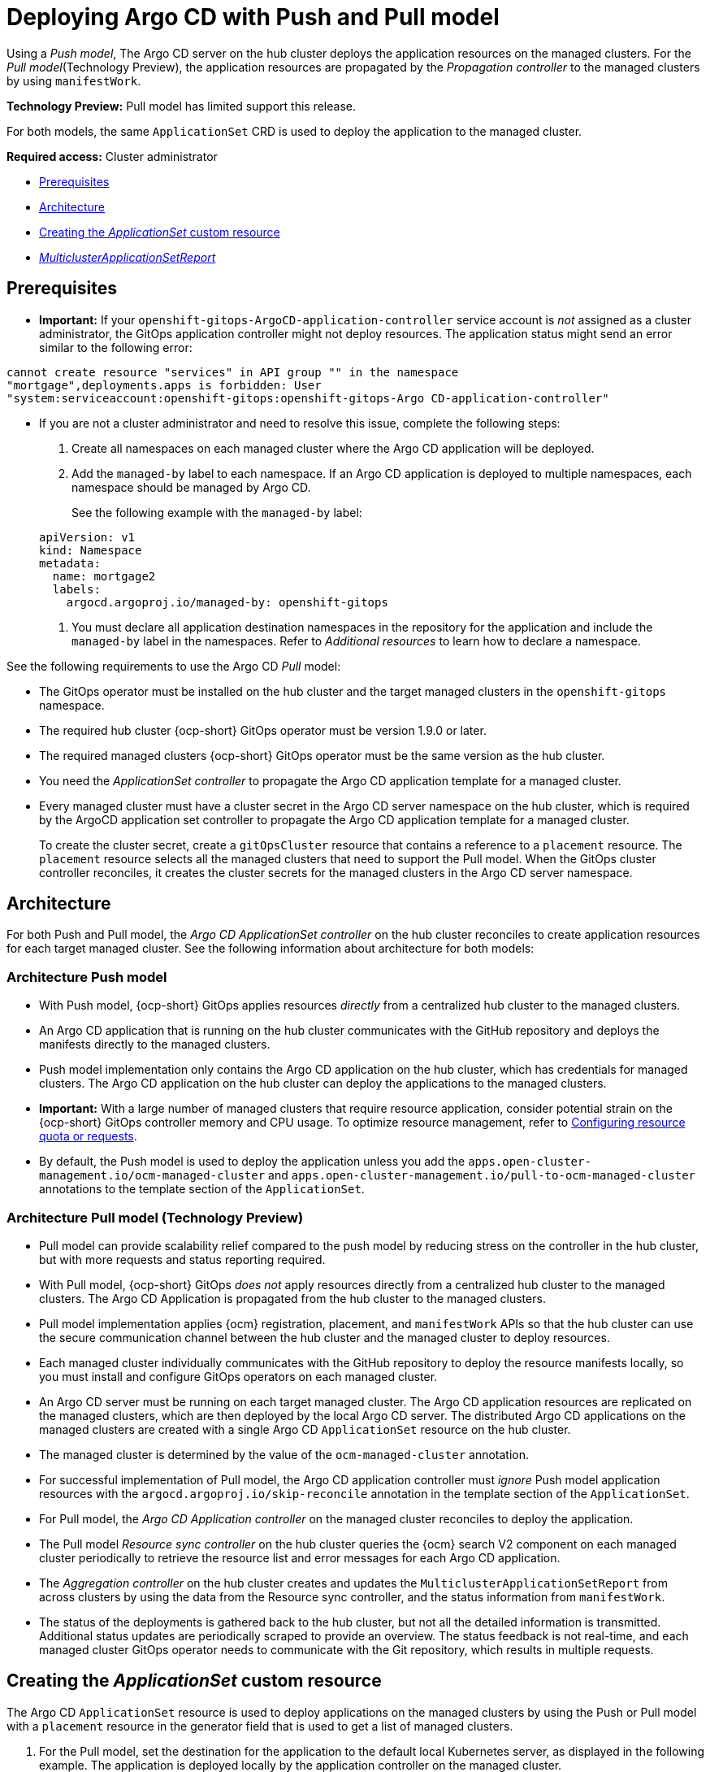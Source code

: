 [#gitops-push-pull]
= Deploying Argo CD with Push and Pull model

Using a _Push model_, The Argo CD server on the hub cluster deploys the application resources on the managed clusters. For the _Pull model_(Technology Preview), the application resources are propagated by the _Propagation controller_ to the managed clusters by using `manifestWork`.

*Technology Preview:* Pull model has limited support this release.

For both models, the same `ApplicationSet` CRD is used to deploy the application to the managed cluster.

*Required access:* Cluster administrator

* <<prereqs-pull-model,Prerequisites>>
* <<arch-push-pull,Architecture>>
* <<crd-pull-model,Creating the _ApplicationSet_ custom resource>>
* <<status-report,_MulticlusterApplicationSetReport_>>

[#prereqs-pull-model]
== Prerequisites

* *Important:* If your `openshift-gitops-ArgoCD-application-controller` service account is _not_ assigned as a cluster administrator, the GitOps application controller might not deploy resources. The application status might send an error similar to the following error:

----
cannot create resource "services" in API group "" in the namespace
"mortgage",deployments.apps is forbidden: User
"system:serviceaccount:openshift-gitops:openshift-gitops-Argo CD-application-controller"
----

* If you are not a cluster administrator and need to resolve this issue, complete the following steps:

. Create all namespaces on each managed cluster where the Argo CD application will be deployed.

. Add the `managed-by` label to each namespace. If an Argo CD application is deployed to multiple namespaces,
each namespace should be managed by Argo CD.

+
See the following example with the `managed-by` label:

+
[source,yaml]
----
apiVersion: v1
kind: Namespace
metadata:
  name: mortgage2
  labels:
    argocd.argoproj.io/managed-by: openshift-gitops
----

. You must declare all application destination namespaces in the repository for the application and include the `managed-by` label in the namespaces. Refer to _Additional resources_ to learn how to declare a namespace.

See the following requirements to use the Argo CD _Pull_ model:

- The GitOps operator must be installed on the hub cluster and the target managed clusters in the `openshift-gitops` namespace.

- The required hub cluster {ocp-short} GitOps operator must be version 1.9.0 or later.

- The required managed clusters {ocp-short} GitOps operator must be the same version as the hub cluster.

- You need the _ApplicationSet controller_ to propagate the Argo CD application template for a managed cluster.

- Every managed cluster must have a cluster secret in the Argo CD server namespace on the hub cluster, which is required by the ArgoCD application set controller to propagate the Argo CD application template for a managed cluster.

+
To create the cluster secret, create a `gitOpsCluster` resource that contains a reference to a `placement` resource. The `placement` resource selects all the managed clusters that need to support the Pull model. When the GitOps cluster controller reconciles, it creates the cluster secrets for the managed clusters in the Argo CD server namespace.

[#arch-push-pull]
== Architecture

For both Push and Pull model, the _Argo CD ApplicationSet controller_ on the hub cluster reconciles to create application resources for each target managed cluster. See the following information about architecture for both models:

[#arch-push]
=== Architecture Push model

- With Push model, {ocp-short} GitOps applies resources _directly_ from a centralized hub cluster to the managed clusters.

- An Argo CD application that is running on the hub cluster communicates with the GitHub repository and deploys the manifests directly to the managed clusters.

- Push model implementation only contains the Argo CD application on the hub cluster, which has credentials for managed clusters. The Argo CD application on the hub cluster can deploy the applications to the managed clusters.

- *Important:* With a large number of managed clusters that require resource application, consider potential strain on the {ocp-short} GitOps controller memory and CPU usage. To optimize resource management, refer to link:https://access.redhat.com/documentation/en-us/openshift_container_platform/4.13/html/cicd/gitops#configuring-resource-quota[Configuring resource quota or requests].

- By default, the Push model is used to deploy the application unless you add the `apps.open-cluster-management.io/ocm-managed-cluster` and `apps.open-cluster-management.io/pull-to-ocm-managed-cluster` annotations to the template section of the `ApplicationSet`.

[#arch-pull]
=== Architecture Pull model (Technology Preview)

- Pull model can provide scalability relief compared to the push model by reducing stress on the controller in the hub cluster, but with more requests and status reporting required.

- With Pull model, {ocp-short} GitOps _does not_ apply resources directly from a centralized hub cluster to the managed clusters. The Argo CD Application is propagated from the hub cluster to the managed clusters.

- Pull model implementation applies {ocm} registration, placement, and `manifestWork` APIs so that the hub cluster can use the secure communication channel between the hub cluster and the managed cluster to deploy resources.

- Each managed cluster individually communicates with the GitHub repository to deploy the resource manifests locally, so you must install and configure GitOps operators on each managed cluster.

- An Argo CD server must be running on each target managed cluster. The Argo CD application resources are replicated on the managed clusters, which are then deployed by the local Argo CD server. The distributed Argo CD applications on the managed clusters are created with a single Argo CD `ApplicationSet` resource on the hub cluster.

- The managed cluster is determined by the value of the `ocm-managed-cluster` annotation.

- For successful implementation of Pull model, the Argo CD application controller must _ignore_ Push model application resources with the `argocd.argoproj.io/skip-reconcile` annotation in the template section of the `ApplicationSet`.

- For Pull model, the _Argo CD Application controller_ on the managed cluster reconciles to deploy the application.

- The Pull model _Resource sync controller_ on the hub cluster queries the {ocm} search V2 component on each managed cluster periodically to retrieve the resource list and error messages for each Argo CD application.

- The _Aggregation controller_ on the hub cluster creates and updates the `MulticlusterApplicationSetReport` from across clusters by using the data from the Resource sync controller, and the status information from `manifestWork`.

- The status of the deployments is gathered back to the hub cluster, but not all the detailed information is transmitted. Additional status updates are periodically scraped to provide an overview. The status feedback is not real-time, and each managed cluster GitOps operator needs to communicate with the Git repository, which results in multiple requests.

[#crd-pull-model]
== Creating the _ApplicationSet_ custom resource

The Argo CD `ApplicationSet` resource is used to deploy applications on the managed clusters by using the Push or Pull model with a `placement` resource in the generator field that is used to get a list of managed clusters. 

. For the Pull model, set the destination for the application to the default local Kubernetes server, as displayed in the following example. The application is deployed locally by the application controller on the managed cluster.

. Add the annotations that are required to override the default Push model, as displayed in the following example `ApplicationSet` YAML, which uses the Pull model with template annotations:

+
[source,yaml]
----
apiVersion: argoproj.io/v1alpha1
kind: `ApplicationSet`
metadata:
  name: guestbook-allclusters-app-set
  namespace: openshift-gitops
spec:
  generators:
  - clusterDecisionResource:
      configMapRef: ocm-placement-generator
      labelSelector:
        matchLabels:
          cluster.open-cluster-management.io/placement: aws-app-placement
      requeueAfterSeconds: 30
  template:
    metadata:
      annotations:
        apps.open-cluster-management.io/ocm-managed-cluster: '{{name}}'<1>
        apps.open-cluster-management.io/ocm-managed-cluster-app-namespace: openshift-gitops
        argocd.argoproj.io/skip-reconcile: "true" <2>
      labels:
        apps.open-cluster-management.io/pull-to-ocm-managed-cluster: "true" <3>
      name: '{{name}}-guestbook-app'
    spec:
      destination:
        namespace: guestbook
        server: https://kubernetes.default.svc
      project: default
      sources: [
      {
        repoURL: https://github.com/argoproj/argocd-example-apps.git
        targetRevision: main
        path: guestbook
         }
      ]
      syncPolicy:
        automated: {}
        syncOptions:
        - CreateNamespace=true
----
+
<1> The `apps.open-cluster-management.io/ocm-managed-cluster` is needed for the Pull model.
<2> The `argocd.argoproj.io/skip-reconcile` is needed to ignore the Push model resources.
<3> The `apps.open-cluster-management.io/pull-to-ocm-managed-cluster: "true"` is also needed for the Pull model.

[#status-report]
== _MulticlusterApplicationSetReport_

- For the Pull model, the `MulticlusterApplicationSetReport` aggregates application status from across your managed clusters.

- The report includes the list of resources and the overall status of the application from each managed cluster.

- A separate report resource is created for each Argo CD ApplicationSet resource. The report is created in the same namespace as the `ApplicationSet`.

- The report includes the following items:

+
. A list of resources for the Argo CD application
. The overall sync and health status for each Argo CD application
. An error message for each cluster where the overall status is `out of sync` or `unhealthy`
. A summary status all the states of your managed clusters

- The _Resource sync controller_ and the _Aggregation controller_ both run every 10 seconds to create the report.

- The two controllers, along with the Propagation controller, run in separate containers in the same `multicluster-integrations` pod, as shown in the following example output:

+
----
NAMESPACE               NAME                                       READY   STATUS
open-cluster-management multicluster-integrations-7c46498d9-fqbq4  3/3     Running
----

The following is an example `MulticlusterApplicationSetReport` YAML file for the `guestbook` application:

[source,yaml]
----
apiVersion: apps.open-cluster-management.io/v1alpha1
kind: MulticlusterApplicationSetReport
metadata:
  labels:
    apps.open-cluster-management.io/hosting-applicationset: openshift-gitops.guestbook-allclusters-app-set
  name: guestbook-allclusters-app-set
  namespace: openshift-gitops
statuses:
  clusterConditions:
  - cluster: cluster1
    conditions:
    - message: 'Failed sync attempt: one or more objects failed to apply, reason: services is forbidden: User "system:serviceaccount:openshift-gitops:openshift-gitops-Argo CD-application-controller" cannot create resource "services" in API group "" in the namespace "guestbook",deployments.apps is forbidden: User <name> cannot create resource "deployments" in API group "apps" in the namespace "guestboo...'
      type: SyncError
    healthStatus: Missing
    syncStatus: OutOfSync
  - cluster: pcluster1
    healthStatus: Progressing
    syncStatus: Synced
  - cluster: pcluster2
    healthStatus: Progressing
    syncStatus: Synced
  summary:
    clusters: "3"
    healthy: "0"
    inProgress: "2"
    notHealthy: "3"
    notSynced: "1"
    synced: "2"
----

*Note:* If a resource fails to deploy, the resource is not included in the resource list. See error messages for information.

[#pull-push-resources]
== Additional resources

 - See  link:https://access.redhat.com/documentation/en-us/openshift_container_platform/4.13/html/cicd/gitops#configuring-an-openshift-cluster-by-deploying-an-application-with-cluster-configurations[Configuring an OpenShift cluster by deploying an application with cluster configurations] in the {ocp-short} documentation.


- See link:https://access.redhat.com/documentation/en-us/openshift_container_platform/4.13/html/cicd/gitops#setting-up-argocd-instance[Setting up an Argo CD instance] in the {ocp-short} documentation.
